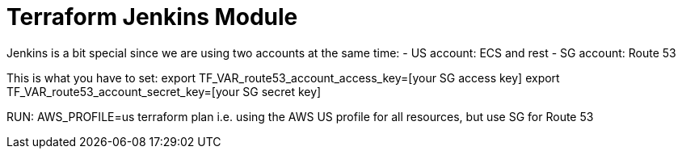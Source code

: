 = Terraform Jenkins Module

Jenkins is a bit special since we are using two accounts at the same time:
- US account: ECS and rest
- SG account: Route 53

This is what you have to set:
export TF_VAR_route53_account_access_key=[your SG access key]
export TF_VAR_route53_account_secret_key=[your SG secret key]

RUN: AWS_PROFILE=us terraform plan
i.e. using the AWS US profile for all resources, but use SG for Route 53
